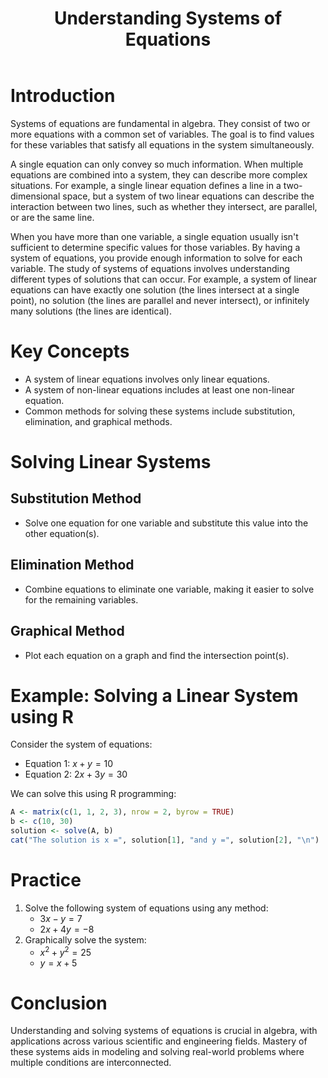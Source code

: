 #+TITLE: Understanding Systems of Equations
#+PROPERTY: header-args:R :cache yes :results output graphics file :exports code :tangle yes

* Introduction
Systems of equations are fundamental in algebra. They consist of two or more equations with a common set of variables. The goal is to find values for these variables that satisfy all equations in the system simultaneously.

A single equation can only convey so much information. When multiple equations are combined into a system, they can describe more complex situations. For example, a single linear equation defines a line in a two-dimensional space, but a system of two linear equations can describe the interaction between two lines, such as whether they intersect, are parallel, or are the same line.

When you have more than one variable, a single equation usually isn't sufficient to determine specific values for those variables. By having a system of equations, you provide enough information to solve for each variable. The study of systems of equations involves understanding different types of solutions that can occur. For example, a system of linear equations can have exactly one solution (the lines intersect at a single point), no solution (the lines are parallel and never intersect), or infinitely many solutions (the lines are identical).

* Key Concepts
- A system of linear equations involves only linear equations.
- A system of non-linear equations includes at least one non-linear equation.
- Common methods for solving these systems include substitution, elimination, and graphical methods.

* Solving Linear Systems
** Substitution Method
   - Solve one equation for one variable and substitute this value into the other equation(s).

** Elimination Method
   - Combine equations to eliminate one variable, making it easier to solve for the remaining variables.

** Graphical Method
   - Plot each equation on a graph and find the intersection point(s).

* Example: Solving a Linear System using R
Consider the system of equations:
- Equation 1: \( x + y = 10 \)
- Equation 2: \( 2x + 3y = 30 \)

We can solve this using R programming:

#+BEGIN_SRC R
A <- matrix(c(1, 1, 2, 3), nrow = 2, byrow = TRUE)
b <- c(10, 30)
solution <- solve(A, b)
cat("The solution is x =", solution[1], "and y =", solution[2], "\n")
#+END_SRC

#+RESULTS:
: The solution is x = 0 and y = 10

* Practice
1. Solve the following system of equations using any method:
   - \( 3x - y = 7 \)
   - \( 2x + 4y = -8 \)

2. Graphically solve the system:
   - \( x^2 + y^2 = 25 \)
   - \( y = x + 5 \)

* Conclusion
Understanding and solving systems of equations is crucial in algebra, with applications across various scientific and engineering fields. Mastery of these systems aids in modeling and solving real-world problems where multiple conditions are interconnected.
